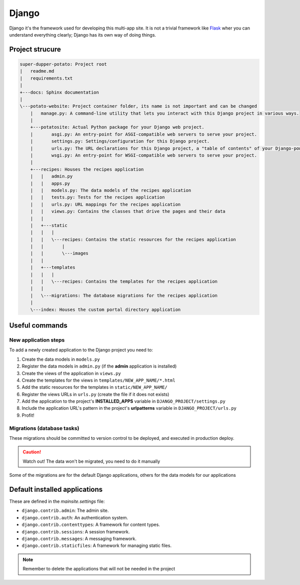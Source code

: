 Django
======

Django it's the framework used for developing this multi-app site.
It is not a trivial framework like `Flask <https://flask.palletsprojects.com>`_ wher you can understand everything clearly; Django has its own way of doing things.

Project strucure
----------------

.. code-block:: sh

   super-dupper-potato: Project root
   |   readme.md
   |   requirements.txt
   |
   +---docs: Sphinx documentation
   |
   \---potato-website: Project container folder, its name is not important and can be changed
       |   manage.py: A command-line utility that lets you interact with this Django project in various ways.
       |
       +---potatosite: Actual Python package for your Django web project.
       |       asgi.py: An entry-point for ASGI-compatible web servers to serve your project.
       |       settings.py: Settings/configuration for this Django project.
       |       urls.py: The URL declarations for this Django project, a "table of contents" of your Django-powered site.
       |       wsgi.py: An entry-point for WSGI-compatible web servers to serve your project.
       |
       +---recipes: Houses the recipes application
       |   |   admin.py
       |   |   apps.py
       |   |   models.py: The data models of the recipes application
       |   |   tests.py: Tests for the recipes application
       |   |   urls.py: URL mappings for the recipes application
       |   |   views.py: Contains the classes that drive the pages and their data
       |   |
       |   +---static
       |   |   |
       |   |   \---recipes: Contains the static resources for the recipes application
       |   |       |
       |   |       \---images
       |   |
       |   +---templates
       |   |   |
       |   |   \---recipes: Contains the templates for the recipes application
       |   |
       |   \---migrations: The database migrations for the recipes application
       |
       \---index: Houses the custom portal directory application


Useful commands
---------------

.. code-block:: sh
    :caption: Run development server

    > python manage.py runserver


.. code-block:: sh
    :caption: Add new application to the Django project:

    > python manage.py startapp NEW_APP_NAME

New application steps
^^^^^^^^^^^^^^^^^^^^^

To add a newly created application to the Django project you need to:

1. Create the data models in ``models.py``
2. Register the data models in ``admin.py`` (if the **admin** application is installed)
3. Create the views of the application in ``views.py``
4. Create the templates for the views in ``templates/NEW_APP_NAME/*.html``
5. Add the static resources for the templates in ``static/NEW_APP_NAME/``
6. Register the views URLs in ``urls.py`` (create the file if it does not exists)
7. Add the application to the project's **INSTALLED_APPS** variable in ``DJANGO_PROJECT/settings.py``
8. Include the application URL's pattern in the project's **urlpatterns** variable in ``DJANGO_PROJECT/urls.py``
9. Profit!

Migrations (database tasks)
^^^^^^^^^^^^^^^^^^^^^^^^^^^

.. code-block:: sh
  :caption: Create database migrations for changes in the data models

  > python manage.py makemigrations

These migrations should be committed to version control to be deployed, and executed in production deploy.

.. code-block:: sh
  :caption: Check what SQL the migrations will execute with

  > python manage.py sqlmigrate APP_NAME MIGRATION_ID

.. code-block:: sh
  :caption: Apply all needed migrations to the database

  > python manage.py migrate

.. caution::
  Watch out! The data won't be migrated, you need to do it manually

Some of the migrations are for the default Django applications, others for the data models for our applications

Default installed applications
------------------------------

These are defined in the `mainsite.settings` file:

* ``django.contrib.admin``: The admin site.
* ``django.contrib.auth``: An authentication system.
* ``django.contrib.contenttypes``: A framework for content types.
* ``django.contrib.sessions``: A session framework.
* ``django.contrib.messages``: A messaging framework.
* ``django.contrib.staticfiles``: A framework for managing static files.

.. note::
  Remember to delete the applications that will not be needed in the project
